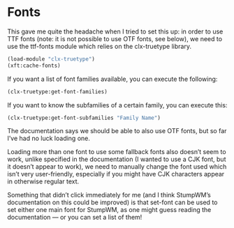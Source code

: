 
* Fonts

This gave me quite the headache when I tried to set this up: in order to use TTF fonts (note: it is not possible to use OTF fonts, see below), we need to use the ttf-fonts module which relies on the clx-truetype library. 

#+begin_src scheme
  (load-module "clx-truetype")
  (xft:cache-fonts)
#+end_src

If you want a list of font families available, you can execute the following:

#+begin_src  scheme
  (clx-truetype:get-font-families)
#+end_src

If you want to know the subfamilies of a certain family, you can execute this:

#+begin_src  scheme
  (clx-truetype:get-font-subfamilies "Family Name")
#+end_src

The documentation says we should be able to also use OTF fonts, but so far I’ve had no luck loading one.

Loading more than one font to use some fallback fonts also doesn’t seem to work, unlike specified in the documentation (I wanted to use a CJK font, but it doesn’t appear to work), we need to manually change the font used which isn’t very user-friendly, especially if you might have CJK characters appear in otherwise regular text.

Something that didn’t click immediately for me (and I think StumpWM’s documentation on this could be improved) is that set-font can be used to set either one main font for StumpWM, as one might guess reading the documentation — or you can set a list of them! 
